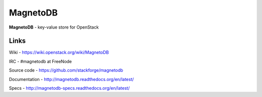 MagnetoDB
=========
**MagnetoDB** - key-value store for OpenStack

Links
------------------
Wiki - https://wiki.openstack.org/wiki/MagnetoDB

IRC - #magnetodb at FreeNode

Source code - https://github.com/stackforge/magnetodb

Documentation - http://magnetodb.readthedocs.org/en/latest/

Specs - http://magnetodb-specs.readthedocs.org/en/latest/



